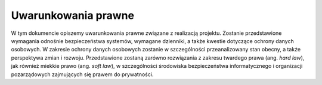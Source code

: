 .. _law:

*******************************
Uwarunkowania prawne
*******************************

W tym dokumencie opiszemy uwarunkowania prawne związane z realizacją projektu. Zostanie przedstawione wymagania odnośnie bezpieczeństwa systemów, wymagane dzienniki, a także kwestie dotyczące ochrony danych osobowych. W zakresie ochrony danych osobowych zostanie w szczególności przeanalizowany stan obecny, a także perspektywa zmian i rozwoju. Przedstawione zostaną zarówno rozwiązania z zakresu twardego prawa (ang. `hard law`), jak również miekkie prawo (ang. `soft law`), w szczególności środowiska bezpieczeństwa informatycznego i organizacji pozarządowych zajmujących się prawem do prywatności.
